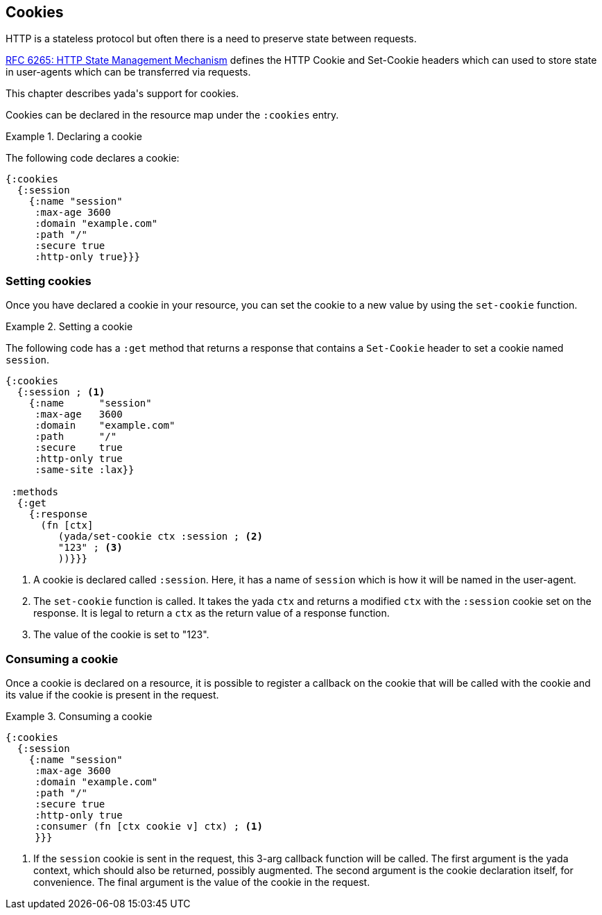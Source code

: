 [[cookies]]
== Cookies

HTTP is a stateless protocol but often there is a need to preserve state between requests.

https://tools.ietf.org/html/rfc6265[RFC 6265: HTTP State Management Mechanism] defines the HTTP Cookie and Set-Cookie headers which can used to store state in user-agents which can be transferred via requests.

This chapter describes [yada]#yada#'s support for cookies.

Cookies can be declared in the resource map under the `:cookies` entry.

.Declaring a cookie
====
The following code declares a cookie:

[source,clojure]
----
{:cookies
  {:session
    {:name "session"
     :max-age 3600
     :domain "example.com"
     :path "/"
     :secure true
     :http-only true}}}
----
====

=== Setting cookies

Once you have declared a cookie in your resource, you can set the cookie to a new value by using the `set-cookie` function.


.Setting a cookie
====
The following code has a `:get` method that returns a response that contains a `Set-Cookie` header to set a cookie named `session`.

[source,clojure]
----
{:cookies
  {:session ; <1>
    {:name      "session"
     :max-age   3600
     :domain    "example.com"
     :path      "/"
     :secure    true
     :http-only true
     :same-site :lax}}

 :methods
  {:get
    {:response
      (fn [ctx]
         (yada/set-cookie ctx :session ; <2>
         "123" ; <3>
         ))}}}
----
<1> A cookie is declared called `:session`. Here, it has a name of `session` which is how it will be named in the user-agent.
<2> The `set-cookie` function is called. It takes the [yada]#yada# `ctx` and returns a modified `ctx` with the `:session` cookie set on the response. It is legal to return a `ctx` as the return value of a response function.
<3> The value of the cookie is set to "123".
====

=== Consuming a cookie

Once a cookie is declared on a resource, it is possible to register a callback on the cookie that will be called with the cookie and its value if the cookie is present in the request.

.Consuming a cookie
====
[source,clojure]
----
{:cookies
  {:session
    {:name "session"
     :max-age 3600
     :domain "example.com"
     :path "/"
     :secure true
     :http-only true
     :consumer (fn [ctx cookie v] ctx) ; <1>
     }}}
----
<1> If the `session` cookie is sent in the request, this 3-arg callback function will be called. The first argument is the [yada]#yada# context, which should also be returned, possibly augmented. The second argument is the cookie declaration itself, for convenience. The final argument is the value of the cookie in the request.
====

